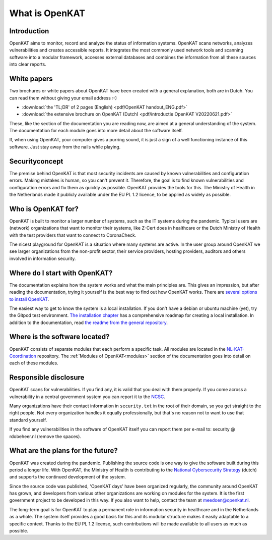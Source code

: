 ===============
What is OpenKAT
===============

Introduction
============

OpenKAT aims to monitor, record and analyze the status of information systems. OpenKAT scans networks, analyzes vulnerabilities and creates accessible reports. It integrates the most commonly used network tools and scanning software into a modular framework, accesses external databases and combines the information from all these sources into clear reports.

.. image:: img/flowopenkat.png
  :alt: flow of OpenKAT

White papers
============

Two brochures or white papers about OpenKAT have been created with a general explanation, both are in Dutch. You can read them without giving your email address :-)

- :download:`the 'TL;DR' of 2 pages (English) <pdf/OpenKAT handout_ENG.pdf>`
- :download:`the extensive brochure on OpenKAT (Dutch) <pdf/introductie OpenKAT V20220621.pdf>`

These, like the section of the documentation you are reading now, are aimed at a general understanding of the system. The documentation for each module goes into more detail about the software itself.

If, when using OpenKAT, your computer gives a purring sound, it is just a sign of a well functioning instance of this software. Just stay away from the nails while playing.

Securityconcept
===============

The premise behind OpenKAT is that most security incidents are caused by known vulnerabilities and configuration errors. Making mistakes is human, so you can't prevent it. Therefore, the goal is to find known vulnerabilities and configuration errors and fix them as quickly as possible. OpenKAT provides the tools for this. The Ministry of Health in the Netherlands made it publicly available under the EU PL 1.2 licence, to be applied as widely as possible.

Who is OpenKAT for?
===================

OpenKAT is built to monitor a larger number of systems, such as the IT systems during the pandemic. Typical users are (network) organizations that want to monitor their systems, like Z-Cert does in healthcare or the Dutch Ministry of Health with the test providers that want to connect to CoronaCheck.

The nicest playground for OpenKAT is a situation where many systems are active. In the user group around OpenKAT we see larger organizations from the non-profit sector, their service providers, hosting providers, auditors and others involved in information security.

Where do I start with OpenKAT?
==============================

The documentation explains how the system works and what the main principles are. This gives an impression, but after reading the documentation, trying it yourself is the best way to find out how OpenKAT works. There are `several options to install OpenKAT <https://docs.openkat.nl/technical_design/index.html>`_.

The easiest way to get to know the system is a local installation. If you don't have a debian or ubuntu machine (yet), try the Gitpod test environment. `The installation chapter <https://docs.openkat.nl/technical_design/index.html>`_ has a comprehensive roadmap for creating a local installation. In addition to the documentation, read `the readme from the general repository <https://github.com/minvws/nl-kat-coordination>`_.

Where is the software located?
==============================

OpenKAT consists of separate modules that each perform a specific task. All modules are located in the `NL-KAT-Coordination <https://github.com/minvws/nl-kat-coordination>`_ repository. The :ref:`Modules of OpenKAT<modules>` section of the documentation goes into detail on each of these modules.

Responsible disclosure
======================

OpenKAT scans for vulnerabilities. If you find any, it is valid that you deal with them properly. If you come across a vulnerability in a central government system you can report it to the `NCSC <https://www.ncsc.nl/contact/kwetsbaarheid-melden>`_.

Many organizations have their contact information in ``security.txt`` in the root of their domain, so you get straight to the right people. Not every organization handles it equally professionally, but that's no reason not to want to use that standard yourself.

If you find any vulnerabilities in the software of OpenKAT itself you can report them per e-mail to: security @ rdobeheer.nl (remove the spaces). 

What are the plans for the future?
==================================

OpenKAT was created during the pandemic. Publishing the source code is one way to give the software built during this period a longer life. With OpenKAT, the Ministry of Health is contributing to the `National Cybersecurity Strategy <https://www.rijksoverheid.nl/actueel/nieuws/2022/10/10/kabinet-presenteert-nieuwe-cybersecuritystrategie>`_ (dutch) and supports the continued development of the system.

Since the source code was published, 'OpenKAT days' have been organized regularly, the community around OpenKAT has grown, and developers from various other organizations are working on modules for the system. It is the first government project to be developed in this way. If you also want to help, contact the team at meedoen@openkat.nl.

The long-term goal is for OpenKAT to play a permanent role in information security in healthcare and in the Netherlands as a whole. The system itself provides a good basis for this and its modular structure makes it easily adaptable to a specific context. Thanks to the EU PL 1.2 license, such contributions will be made available to all users as much as possible.
